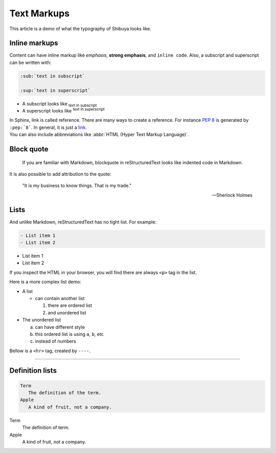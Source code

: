 Text Markups
============

This article is a demo of what the typography of Shibuya looks like.

Inline markups
--------------

Content can have inline markup like *emphasis*, **strong emphasis**,
and ``inline code``. Also, a subscript and superscript can be
written with:

.. code-block:: rst

   :sub:`text in subscript`

   :sup:`text in superscript`

- A subscript looks like :sub:`text in subscript`
- A superscript looks like :sup:`text in superscript`

.. container:: demo

   .. code-block:: rst
      :caption: links
      :class: demo-code

      In Sphinx, link is called reference. There are many ways to create
      a reference. For instance :pep:`8` is generated by ``:pep:`8```. In
      general, it is just a link_.

      .. _link: https://shibuya.lepture.com/

   .. container:: demo-result

      In Sphinx, link is called reference. There are many ways to create
      a reference. For instance :pep:`8` is generated by ``:pep:`8```. In
      general, it is just a link_.

      .. _link: https://shibuya.lepture.com/


.. container:: demo

   .. code-block:: rst
      :caption: abbreviations
      :class: demo-code

      You can also include abbreviations like
      :abbr:`HTML (Hyper Text Markup Language)`.

   .. container:: demo-result

      You can also include abbreviations like
      :abbr:`HTML (Hyper Text Markup Language)`.

Block quote
-----------

    If you are familiar with Markdown, blockquote in reStructuredText
    looks like indented code in Markdown.

It is also possible to add attribution to the quote:

    "It is my business to know things.  That is my trade."

    -- Sherlock Holmes

Lists
-----

And unlike Markdown, reStructuredText has no tight list. For example:

.. code-block:: rst

  - List item 1
  - List item 2

- List item 1
- List item 2

If you inspect the HTML in your browser, you will find there are always
``<p>`` tag in the list.

Here is a more complex list demo:

- A list

  - can contain another list

    1. there are ordered list
    2. and unordered list

- The unordered list

  a. can have different style
  b. this ordered list is using ``a``, ``b``, etc
  c. instead of numbers

Bellow is a ``<hr>`` tag, created by ``----``.

----

Definition lists
----------------

.. code-block:: rst

   Term
      The definition of the term.
   Apple
      A kind of fruit, not a company.

Term
   The definition of term.
Apple
   A kind of fruit, not a company.
